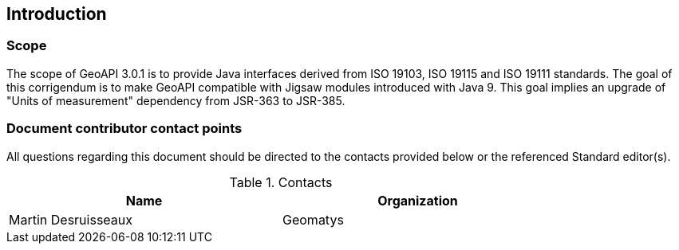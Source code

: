 == Introduction

=== Scope

The scope of GeoAPI 3.0.1 is to provide Java interfaces derived from ISO 19103, ISO 19115 and ISO 19111 standards.
The goal of this corrigendum is to make GeoAPI compatible with Jigsaw modules introduced with Java 9.
This goal implies an upgrade of "Units of measurement" dependency from JSR-363 to JSR-385.

=== Document contributor contact points

All questions regarding this document should be directed to the contacts provided below or the referenced Standard editor(s).

.Contacts
[width="80%",options="header"]
|=================================
|Name                |Organization
|Martin Desruisseaux | Geomatys
|=================================
